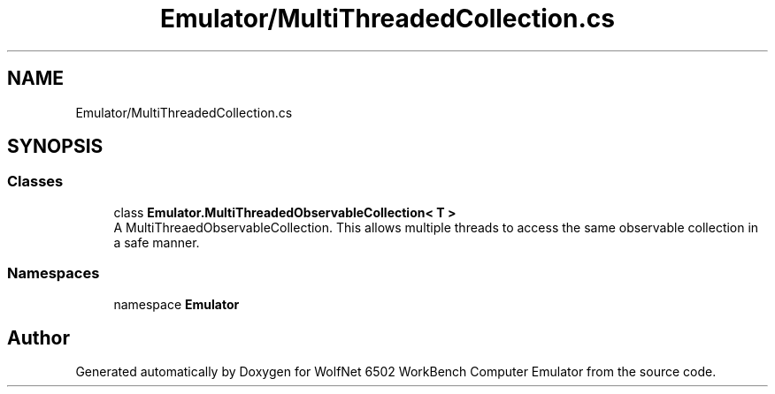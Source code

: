 .TH "Emulator/MultiThreadedCollection.cs" 3 "Sat Sep 24 2022" "Version beta" "WolfNet 6502 WorkBench Computer Emulator" \" -*- nroff -*-
.ad l
.nh
.SH NAME
Emulator/MultiThreadedCollection.cs
.SH SYNOPSIS
.br
.PP
.SS "Classes"

.in +1c
.ti -1c
.RI "class \fBEmulator\&.MultiThreadedObservableCollection< T >\fP"
.br
.RI "A MultiThreaedObservableCollection\&. This allows multiple threads to access the same observable collection in a safe manner\&.  "
.in -1c
.SS "Namespaces"

.in +1c
.ti -1c
.RI "namespace \fBEmulator\fP"
.br
.in -1c
.SH "Author"
.PP 
Generated automatically by Doxygen for WolfNet 6502 WorkBench Computer Emulator from the source code\&.
